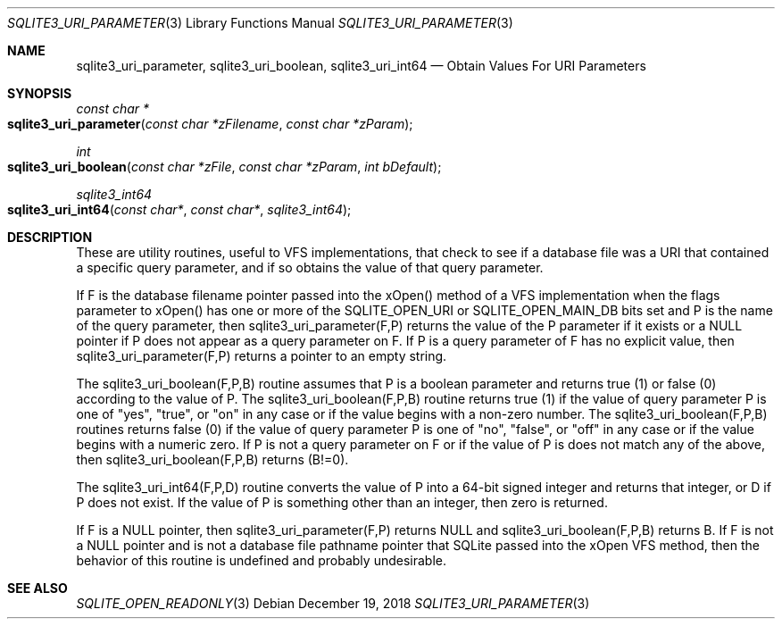 .Dd December 19, 2018
.Dt SQLITE3_URI_PARAMETER 3
.Os
.Sh NAME
.Nm sqlite3_uri_parameter ,
.Nm sqlite3_uri_boolean ,
.Nm sqlite3_uri_int64
.Nd Obtain Values For URI Parameters
.Sh SYNOPSIS
.Ft const char *
.Fo sqlite3_uri_parameter
.Fa "const char *zFilename"
.Fa "const char *zParam"
.Fc
.Ft int 
.Fo sqlite3_uri_boolean
.Fa "const char *zFile"
.Fa "const char *zParam"
.Fa "int bDefault"
.Fc
.Ft sqlite3_int64 
.Fo sqlite3_uri_int64
.Fa "const char*"
.Fa "const char*"
.Fa "sqlite3_int64"
.Fc
.Sh DESCRIPTION
These are utility routines, useful to VFS implementations, that check
to see if a database file was a URI that contained a specific query
parameter, and if so obtains the value of that query parameter.
.Pp
If F is the database filename pointer passed into the xOpen() method
of a VFS implementation when the flags parameter to xOpen() has one
or more of the SQLITE_OPEN_URI or SQLITE_OPEN_MAIN_DB
bits set and P is the name of the query parameter, then sqlite3_uri_parameter(F,P)
returns the value of the P parameter if it exists or a NULL pointer
if P does not appear as a query parameter on F.
If P is a query parameter of F has no explicit value, then sqlite3_uri_parameter(F,P)
returns a pointer to an empty string.
.Pp
The sqlite3_uri_boolean(F,P,B) routine assumes that P is a boolean
parameter and returns true (1) or false (0) according to the value
of P.
The sqlite3_uri_boolean(F,P,B) routine returns true (1) if the value
of query parameter P is one of "yes", "true", or "on" in any case or
if the value begins with a non-zero number.
The sqlite3_uri_boolean(F,P,B) routines returns false (0) if the value
of query parameter P is one of "no", "false", or "off" in any case
or if the value begins with a numeric zero.
If P is not a query parameter on F or if the value of P is does not
match any of the above, then sqlite3_uri_boolean(F,P,B) returns (B!=0).
.Pp
The sqlite3_uri_int64(F,P,D) routine converts the value of P into a
64-bit signed integer and returns that integer, or D if P does not
exist.
If the value of P is something other than an integer, then zero is
returned.
.Pp
If F is a NULL pointer, then sqlite3_uri_parameter(F,P) returns NULL
and sqlite3_uri_boolean(F,P,B) returns B.
If F is not a NULL pointer and is not a database file pathname pointer
that SQLite passed into the xOpen VFS method, then the behavior of
this routine is undefined and probably undesirable.
.Sh SEE ALSO
.Xr SQLITE_OPEN_READONLY 3
